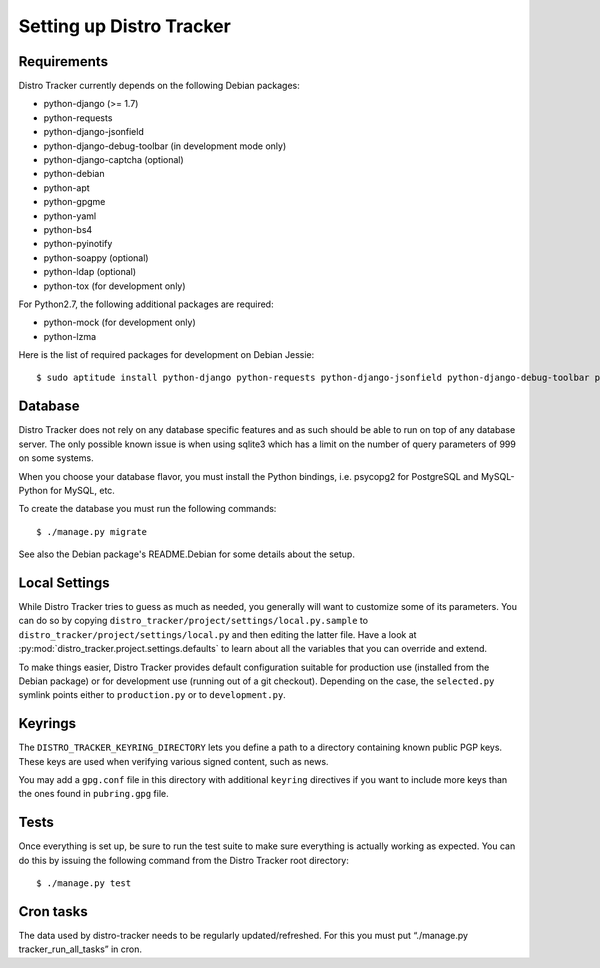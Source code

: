 .. _setting-up:

Setting up Distro Tracker
=========================

.. _requirements:

Requirements
------------

Distro Tracker currently depends on the following Debian packages:

- python-django (>= 1.7)
- python-requests
- python-django-jsonfield
- python-django-debug-toolbar (in development mode only)
- python-django-captcha (optional)
- python-debian
- python-apt
- python-gpgme
- python-yaml
- python-bs4
- python-pyinotify
- python-soappy (optional)
- python-ldap (optional)
- python-tox (for development only)

For Python2.7, the following additional packages are required:

- python-mock (for development only)
- python-lzma

Here is the list of required packages for development on Debian Jessie::

 $ sudo aptitude install python-django python-requests python-django-jsonfield python-django-debug-toolbar python-debian python-apt python-gpgme python-yaml python-bs4 python-soappy python-ldap python-pyinotify python-tox python-mock python-lzma python3-django python3-requests python3-django-jsonfield python3-django-debug-toolbar python3-debian python3-apt python3-gpgme python3-yaml python3-bs4 python3-pyinotify

.. _database_setup:

Database
--------

Distro Tracker does not rely on any database specific features and as such should be
able to run on top of any database server. The only possible known issue is when
using sqlite3 which has a limit on the number of query parameters of 999 on
some systems.

When you choose your database flavor, you must install the Python bindings,
i.e. psycopg2 for PostgreSQL and MySQL-Python for MySQL, etc.

To create the database you must run the following commands::

$ ./manage.py migrate

See also the Debian package's README.Debian for some details about the setup.

.. _localsettings_setup:

Local Settings
--------------

While Distro Tracker tries to guess as much as needed, you generally will
want to customize some of its parameters. You can do so by copying
``distro_tracker/project/settings/local.py.sample`` to
``distro_tracker/project/settings/local.py`` and then editing the latter
file. Have a look at :py:mod:`distro_tracker.project.settings.defaults`
to learn about all the variables that you can override and extend.

To make things easier, Distro Tracker provides default configuration suitable
for production use (installed from the Debian package) or for development
use (running out of a git checkout). Depending on the case, the
``selected.py`` symlink points either to ``production.py`` or to
``development.py``.

Keyrings
--------

The ``DISTRO_TRACKER_KEYRING_DIRECTORY`` lets you define a
path to a directory containing known public PGP keys. These keys are used when
verifying various signed content, such as news.

You may add a ``gpg.conf`` file in this directory with additional ``keyring``
directives if you want to include more keys than the ones found in
``pubring.gpg`` file.

.. _tests_setup:

Tests
-----

Once everything is set up, be sure to run the test suite to make sure
everything is actually working as expected. You can do this by issuing the
following command from the Distro Tracker root directory::

$ ./manage.py test

Cron tasks
----------

The data used by distro-tracker needs to be regularly updated/refreshed.
For this you must put “./manage.py tracker_run_all_tasks” in cron.


